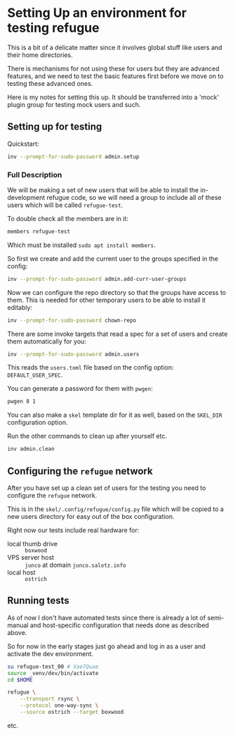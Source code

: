* Setting Up an environment for testing refugue

This is a bit of a delicate matter since it involves global stuff like
users and their home directories.

There is mechanisms for not using these for users but they are
advanced features, and we need to test the basic features first before
we move on to testing these advanced ones.

Here is my notes for setting this up. It should be transferred into a
'mock' plugin group for testing mock users and such.

** Setting up for testing

Quickstart:

#+begin_src bash
inv --prompt-for-sudo-password admin.setup
#+end_src

*** Full Description

We will be making a set of new users that will be able to install the
in-development refugue code, so we will need a group to include all of
these users which will be called ~refugue-test~.

To double check all the members are in it:

#+begin_src bash
members refugue-test
#+end_src

Which must be installed ~sudo apt install members~.

So first we create and add the current user to the groups specified in
the config:

#+begin_src bash
inv --prompt-for-sudo-password admin.add-curr-user-groups
#+end_src

Now we can configure the repo directory so that the groups have access
to them. This is needed for other temporary users to be able to
install it editably:

#+begin_src bash
inv --prompt-for-sudo-password chown-repo
#+end_src


There are some invoke targets that read a spec for a set of users and
create them automatically for you:

#+begin_src bash
inv --prompt-for-sudo-password admin.users
#+end_src

This reads the ~users.toml~ file based on the config option:
~DEFAULT_USER_SPEC~.

You can generate a password for them with ~pwgen~:

#+begin_src bash
pwgen 8 1
#+end_src

You can also make a ~skel~ template dir for it as well, based on the
~SKEL_DIR~ configuration option.

Run the other commands to clean up after yourself etc.

#+begin_src bash
inv admin.clean
#+end_src


** Configuring the ~refugue~ network

After you have set up a clean set of users for the testing you need to
configure the ~refugue~ network.

This is in the ~skel/.config/refugue/config.py~ file which will be copied to
a new users directory for easy out of the box configuration.

Right now our tests include real hardware for:

- local thumb drive :: ~boxwood~
- VPS server host :: ~junco~ at domain ~junco.salotz.info~
- local host :: ~ostrich~

# TODO: get an attached drive to another computer, maybe raspberry pi
# or laptop

** Running tests

As of now I don't have automated tests since there is already a lot of
semi-manual and host-specific configuration that needs done as
described above.

So for now in the early stages just go ahead and log in as a user and
activate the dev environment.

#+begin_src bash
su refugue-test_00 # Vae7Quae
source _venv/dev/bin/activate
cd $HOME
#+end_src

#+begin_src bash
  refugue \
      --transport rsync \
      --protocol one-way-sync \
      --source ostrich --target boxwood
#+end_src

etc.

